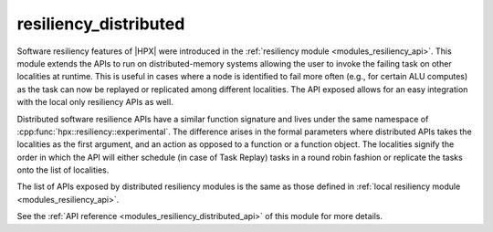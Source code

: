 ..
    Copyright (c) 2020 The STE||AR-Group

    SPDX-License-Identifier: BSL-1.0
    Distributed under the Boost Software License, Version 1.0. (See accompanying
    file LICENSE_1_0.txt or copy at http://www.boost.org/LICENSE_1_0.txt)

.. _modules_resiliency_distributed:

======================
resiliency_distributed
======================

Software resiliency features of |HPX| were introduced in the
:ref:`resiliency module <modules_resiliency_api>`. This module extends the APIs
to run on distributed-memory systems allowing the user to invoke the failing
task on other localities at runtime. This is useful in cases where a node is
identified to fail more often (e.g., for certain ALU computes) as the task can
now be replayed or replicated among different localities. The API exposed
allows for an easy integration with the local only resiliency APIs as well.

Distributed software resilience APIs have a similar function signature
and lives under the same namespace of :cpp:func:`hpx::resiliency::experimental`.
The difference arises in the formal parameters where distributed APIs takes
the localities as the first argument, and an action as opposed to a function or
a function object. The localities signify the order in which the API will either
schedule (in case of Task Replay) tasks in a round robin fashion or replicate
the tasks onto the list of localities.

The list of APIs exposed by distributed resiliency modules is the same as those
defined in :ref:`local resiliency module <modules_resiliency_api>`.

See the :ref:`API reference <modules_resiliency_distributed_api>` of this module
for more details.

